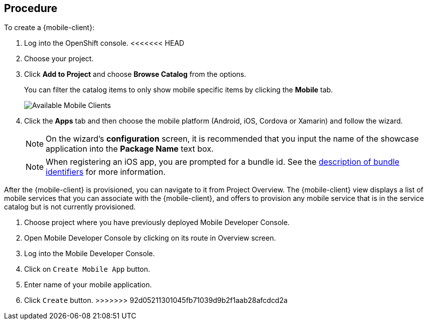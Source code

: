 [discrete]
== Procedure

To create a {mobile-client}:

. Log into the OpenShift console.
<<<<<<< HEAD
. Choose your project.
. Click *Add to Project* and choose *Browse Catalog* from the options.
+
You can filter the catalog items to only show mobile specific items by clicking the *Mobile* tab.
+
image:catalog-all.png[Available Mobile Clients]
. Click the *Apps* tab and then choose the mobile platform (Android, iOS, Cordova or Xamarin) and follow the wizard.
+
NOTE: On the wizard's *configuration* screen, it is recommended that you input the name of the showcase application into the *Package Name* text box.
+
NOTE: When registering an iOS app, you are prompted for a bundle id. See the link:https://cocoacasts.com/what-are-app-ids-and-bundle-identifiers/[description of bundle identifiers] for more information.

After the {mobile-client} is provisioned, you can navigate to it from Project Overview. The {mobile-client} view displays a list of mobile services that you can associate with the {mobile-client}, and offers to provision any mobile service that is in the service catalog but is not currently provisioned.
=======
. Choose project where you have previously deployed Mobile Developer Console.
. Open Mobile Developer Console by clicking on its route in Overview screen.
. Log into the Mobile Developer Console.
. Click on `Create Mobile App` button.
. Enter name of your mobile application.
. Click `Create` button.
>>>>>>> 92d05211301045fb71039d9b2f1aab28afcdcd2a
